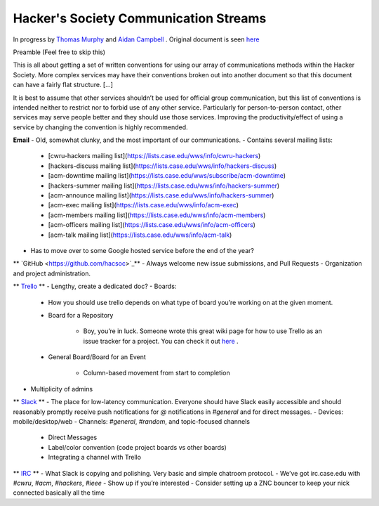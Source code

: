 Hacker's Society Communication Streams
======================================

In progress by `Thomas Murphy <https://github.com/thomasrussellmurphy/>`_ and `Aidan Campbell <https://github.com/raidancampbell>`_ .
Original document is seen `here <https://docs.google.com/document/d/1ttexeGVmHThU_lMo97z1vCODYtR2hVg60-A4rAqqZp0/edit>`_


Preamble (Feel free to skip this)

This is all about getting a set of written conventions for using our array of communications methods within the Hacker Society. More complex services may have their conventions broken out into another document so that this document can have a fairly flat structure. [...]

It is best to assume that other services shouldn’t be used for official group communication, but this list of conventions is intended neither to restrict nor to forbid use of any other service. Particularly for person-to-person contact, other services may serve people better and they should use those services. Improving the productivity/effect of using a service by changing the convention is highly recommended.

**Email**
- Old, somewhat clunky, and the most important of our communications.
- Contains several mailing lists:

    - [cwru-hackers mailing list](https://lists.case.edu/wws/info/cwru-hackers)
    - [hackers-discuss mailing list](https://lists.case.edu/wws/info/hackers-discuss)
    - [acm-downtime mailing list](https://lists.case.edu/wws/subscribe/acm-downtime)
    - [hackers-summer mailing list](https://lists.case.edu/wws/info/hackers-summer)
    - [acm-announce mailing list](https://lists.case.edu/wws/info/hackers-summer)
    - [acm-exec mailing list](https://lists.case.edu/wws/info/acm-exec)
    - [acm-members mailing list](https://lists.case.edu/wws/info/acm-members)
    - [acm-officers mailing list](https://lists.case.edu/wws/info/acm-officers)
    - [acm-talk mailing list](https://lists.case.edu/wws/info/acm-talk)

- Has to move over to some Google hosted service before the end of the year?


** `GitHub <https://github.com/hacsoc>`_**
- Always welcome new issue submissions, and Pull Requests
- Organization and project administration.

** `Trello <trello.com/hacsoc>`_ **
- Lengthy, create a dedicated doc?
- Boards:

    - How you should use trello depends on what type of board you’re working on at the given moment.
    - Board for a Repository

        - Boy, you’re in luck. Someone wrote this great wiki page for how to use Trello as an issue tracker for a project. You can check it out `here <https://github.com/hacsoc/hack_cwru/wiki/Trello>`_ .
    - General Board/Board for an Event

        - Column-based movement from start to completion

- Multiplicity of admins

** `Slack <hacsoc.slack.com>`_ **
- The place for low-latency communication. Everyone should have Slack easily accessible and should reasonably promptly receive push notifications for `@` notifications in `#general` and for direct messages.	
- Devices: mobile/desktop/web
- Channels: `#general`, `#random`, and topic-focused channels

	- Direct Messages
	- Label/color convention (code project boards vs other boards)
	- Integrating a channel with Trello

** `IRC <http://irc.case.edu/>`_ **
- What Slack is copying and polishing.  Very basic and simple chatroom protocol.
- We’ve got irc.case.edu with `#cwru`, `#acm`, `#hackers`, `#ieee`
- Show up if you’re interested
- Consider setting up a ZNC bouncer to keep your nick connected basically all the time


